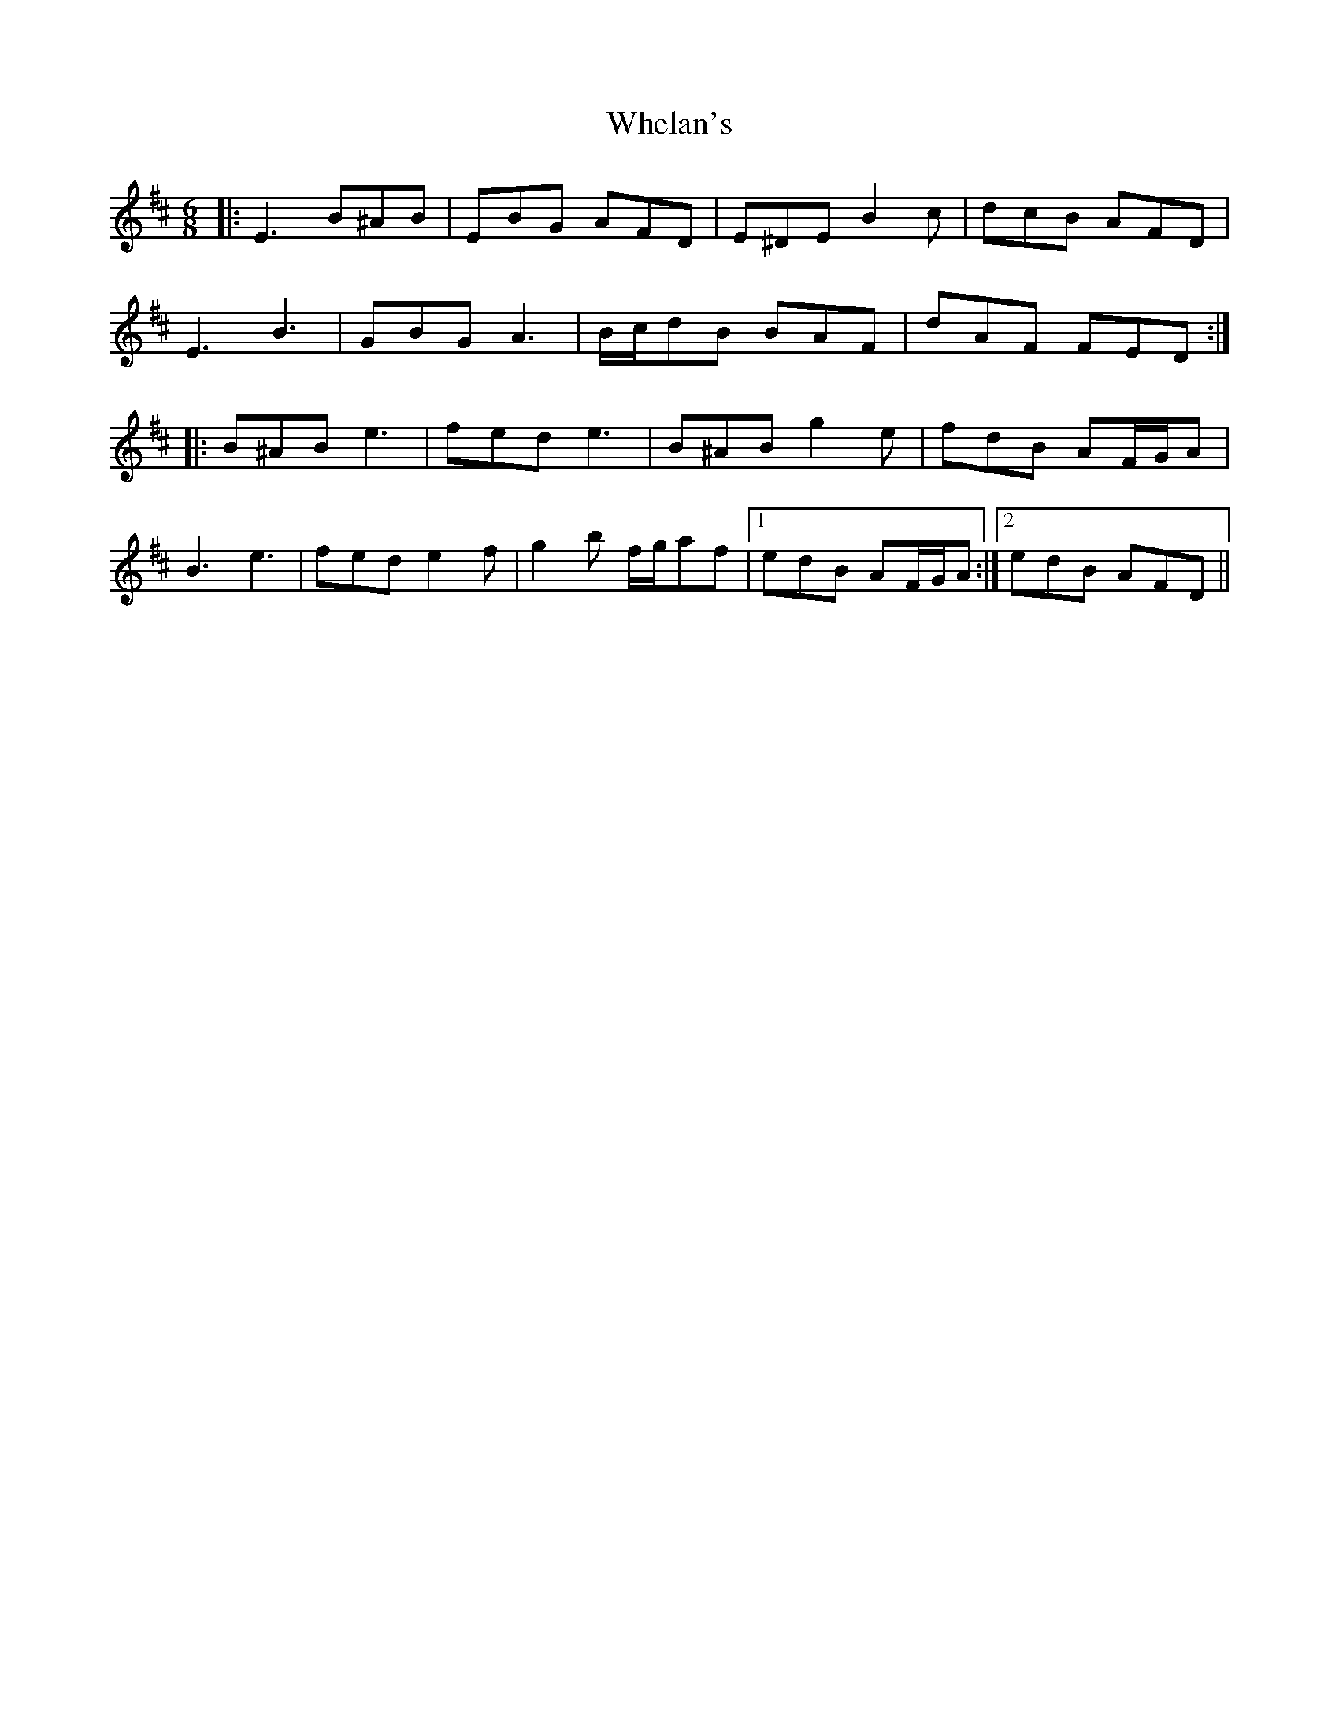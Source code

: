 X: 42533
T: Whelan's
R: jig
M: 6/8
K: Edorian
|:E3 B^AB|EBG AFD|E^DE B2 c|dcB AFD|
E3 B3|GBG A3|B/c/dB BAF|dAF FED:|
|:B^AB e3|fed e3|B^AB g2 e|fdB AF/G/A|
B3 e3|fed e2 f|g2 b f/g/af|1 edB AF/G/A:|2 edB AFD||


